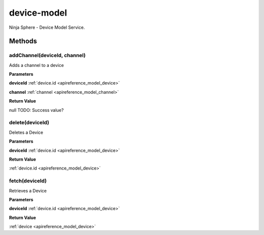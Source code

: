 .. _apireference_service_device-model:

device-model
============

Ninja Sphere - Device Model Service.

.. _apireference_service_device-model_methods:

Methods
-------

.. _apireference_service_device-model_methods_addChannel:

addChannel(deviceId, channel)
~~~~~~~~~~~~~~~~~~~~~~~~~~~~~

Adds a channel to a device

**Parameters**

**deviceId** :ref:`device.id <apireference_model_device>`

**channel** :ref:`channel <apireference_model_channel>`

**Return Value**

null TODO: Success value?

.. _apireference_service_device-model_methods_delete:

delete(deviceId)
~~~~~~~~~~~~~~~~

Deletes a Device

**Parameters**

**deviceId** :ref:`device.id <apireference_model_device>`

**Return Value**

:ref:`device.id <apireference_model_device>` 

.. _apireference_service_device-model_methods_fetch:

fetch(deviceId)
~~~~~~~~~~~~~~~

Retrieves a Device

**Parameters**

**deviceId** :ref:`device.id <apireference_model_device>`

**Return Value**

:ref:`device <apireference_model_device>` 

